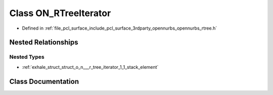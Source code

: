 .. _exhale_class_class_o_n___r_tree_iterator:

Class ON_RTreeIterator
======================

- Defined in :ref:`file_pcl_surface_include_pcl_surface_3rdparty_opennurbs_opennurbs_rtree.h`


Nested Relationships
--------------------


Nested Types
************

- :ref:`exhale_struct_struct_o_n___r_tree_iterator_1_1_stack_element`


Class Documentation
-------------------


.. doxygenclass:: ON_RTreeIterator
   :members:
   :protected-members:
   :undoc-members: